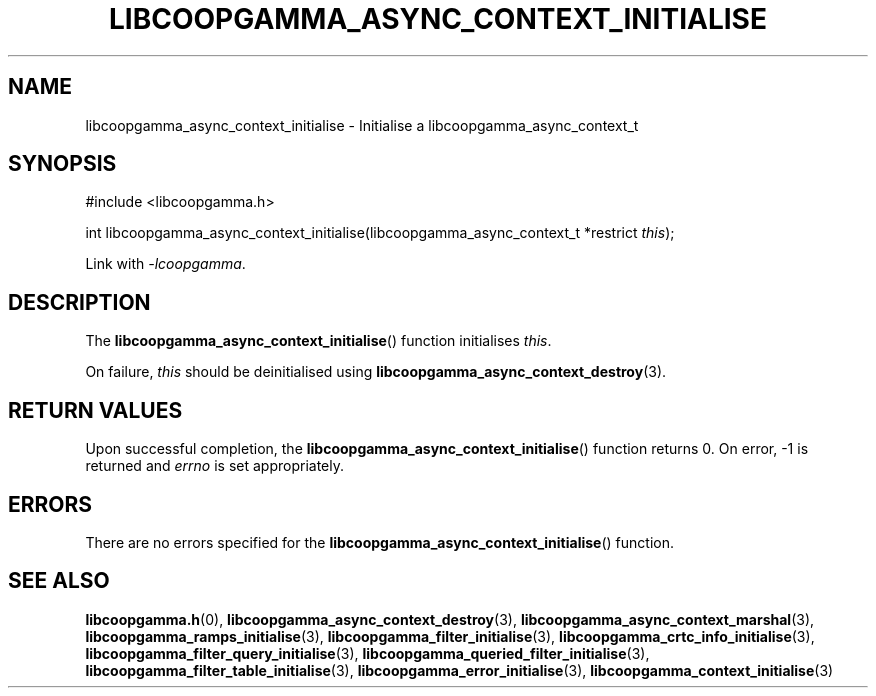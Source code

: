 .TH LIBCOOPGAMMA_ASYNC_CONTEXT_INITIALISE 3 LIBCOOPGAMMA
.SH "NAME"
libcoopgamma_async_context_initialise - Initialise a libcoopgamma_async_context_t
.SH "SYNOPSIS"
.nf
#include <libcoopgamma.h>

int libcoopgamma_async_context_initialise(libcoopgamma_async_context_t *restrict \fIthis\fP);
.fi
.P
Link with
.IR -lcoopgamma .
.SH "DESCRIPTION"
The
.BR libcoopgamma_async_context_initialise ()
function initialises
.IR this .
.P
On failure,
.I this
should be deinitialised using
.BR libcoopgamma_async_context_destroy (3).
.SH "RETURN VALUES"
Upon successful completion, the
.BR libcoopgamma_async_context_initialise ()
function returns 0. On error, -1 is returned and
.I errno
is set appropriately.
.SH "ERRORS"
There are no errors specified for the
.BR libcoopgamma_async_context_initialise ()
function.
.SH "SEE ALSO"
.BR libcoopgamma.h (0),
.BR libcoopgamma_async_context_destroy (3),
.BR libcoopgamma_async_context_marshal (3),
.BR libcoopgamma_ramps_initialise (3),
.BR libcoopgamma_filter_initialise (3),
.BR libcoopgamma_crtc_info_initialise (3),
.BR libcoopgamma_filter_query_initialise (3),
.BR libcoopgamma_queried_filter_initialise (3),
.BR libcoopgamma_filter_table_initialise (3),
.BR libcoopgamma_error_initialise (3),
.BR libcoopgamma_context_initialise (3)
